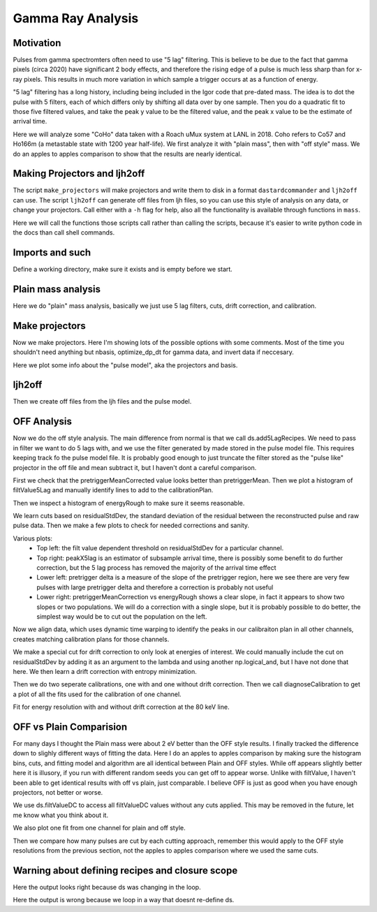 Gamma Ray Analysis
=======================

Motivation
----------
Pulses from gamma spectromters often need to use "5 lag" filtering. This is believe to be due to the fact that
gamma pixels (circa 2020) have significant 2 body effects, and therefore the rising edge of a pulse is much less
sharp than for x-ray pixels. This results in much more variation in which sample a trigger occurs at as a function of
energy. 

"5 lag" filtering has a long history, including being included in the Igor code that pre-dated mass. The idea is to 
dot the pulse with 5 filters, each of which differs only by shifting all data over by one sample. Then you do a quadratic 
fit to those five filtered values, and take the peak y value to be the filtered value, and the peak x value to be the estimate 
of arrival time.

Here we will analyze some "CoHo" data taken with a Roach uMux system at LANL in 2018. Coho refers to Co57 and Ho166m (a metastable state with 1200 year half-life). We first analyze it with "plain mass",
then with "off style" mass. We do an apples to apples comparison to show that the results are nearly identical.

Making Projectors and ljh2off
-----------------------------
The script ``make_projectors`` will make projectors and write them to disk in a format ``dastardcommander`` and ``ljh2off`` can use. 
The script ``ljh2off`` can generate off files from ljh files, so you can use this style of analysis on any data, or change your projectors. 
Call either with a ``-h`` flag for help, also all the functionality is available through functions in ``mass``.

Here we will call the functions those scripts call rather than calling the scripts, because it's easier to write python code in the docs than call shell commands.


Imports and such
---------------------

.. testcode::

  import mass
  from mass.off import ChannelGroup, getOffFileListFromOneFile, Channel, labelPeak, labelPeaks
  import os
  import h5py
  import pylab as plt
  import numpy as np
  import lmfit
  import testucalfiles

  np.random.seed(2)  # the projector creation process uses a random algorithm for svds, this ensures we get the same answer each time

  # add the lines we will use for calibraiton
  mass.STANDARD_FEATURES['Ho166m_80'] = 80.574e3
  mass.STANDARD_FEATURES['Co57_122'] = 122.06065e3
  mass.STANDARD_FEATURES['Ho166m_184'] = 184.4113e3

Define a working directory, make sure it exists and is empty before we start.

.. testcode::

  import shutil
  try:
      d0 = os.path.dirname(os.path.realpath(__file__))
  except:
      d0 = os.getcwd()
  d = os.path.join(d0, "_gamma")
  if os.path.isdir(d):
    shutil.rmtree(d)
  os.mkdir(d)
  model_mass_hdf5 = os.path.join(d, "20181018_144520_mass_for_model.hdf5")
  model_hdf5 = os.path.join(d, "20181018_144520_model.hdf5")
  mass_hdf5 = os.path.join(d, "20181018_144520_mass.hdf5")

Plain mass analysis
-------------------

Here we do "plain" mass analysis, basically we just use 5 lag filters, cuts, drift correction, and calibration.

.. testcode::
	
  pulse_files = [testucalfiles.d["coho2018"].pulse_files[i] for i in [0,2]]
  noise_files = [testucalfiles.d["coho2018"].noise_files[i] for i in [0,2]]
  data_plain = mass.TESGroup(filenames=pulse_files,
          noise_filenames=noise_files,
          hdf5_filename=mass_hdf5)
  data_plain.summarize_data(pretrigger_ignore_microsec=500)
  data_plain.auto_cuts()
  universal_cuts = mass.controller.AnalysisControl(
      peak_value=(0, None),
      pulse_average=(0, None),
  )
  data_plain.apply_cuts(universal_cuts)
  # dan does a peak_index cut here, skipping for now
  data_plain.correct_flux_jumps(flux_quant=2**12)
  data_plain.avg_pulses_auto_masks() 
  data_plain.compute_noise_spectra(max_excursion=300)
  data_plain.compute_5lag_filter(f_3db=10e3)
  data_plain.filter_data()
  # here dan chooses a wide range around the highest peak
  # im skipping that since I get identical results without it
  data_plain.drift_correct()
  data_plain.calibrate("p_filt_value_dc", ["ErKAlpha1", 'Ho166m_80', 'Co57_122', 'Ho166m_184'], fit_range_ev=600, 
      bin_size_ev=10, diagnose=False, _rethrow=True)

Make projectors
---------------

Now we make projectors. Here I'm showing lots of the possible options with some comments.
Most of the time you shouldn't need anything but nbasis, optimize_dp_dt for gamma data, and invert data if neccesary.

.. testcode::

  with h5py.File(model_hdf5,"w") as h5:
      mass.make_projectors(pulse_files=[testucalfiles.d["coho2018"].pulse_files[i] for i in [0,2]],
          noise_files=[testucalfiles.d["coho2018"].noise_files[i] for i in [0,2]],
          h5=h5,
          n_sigma_pt_rms=1000, # we want tails of previous pulses in our basis
          n_sigma_max_deriv=10,
          n_basis=5,
          maximum_n_pulses=5000,
          mass_hdf5_path=model_mass_hdf5,
          invert_data=False,
          optimize_dp_dt=False, # seems to work better for gamma data
          extra_n_basis_5lag=0, # mostly for testing, might help you make a more efficient basis for gamma rays, but doesn't seem neccesary
          noise_weight_basis=True) # only for testing, not expected to ever help to change this


  with h5py.File(model_hdf5,"r") as h5:
      models = {int(ch) : mass.pulse_model.PulseModel.fromHDF5(h5[ch]) for ch in h5.keys()}
  models[3].plot()

.. testcode::
  :hide:

  plt.savefig("img/gamma_model1.png");plt.close()
  plt.savefig("img/gamma_model2.png");plt.close()

.. image:: img/gamma_model1.png
  :width: 45%

.. image:: img/gamma_model2.png
  :width: 45%

Here we plot some info about the "pulse model", aka the projectors and basis.

ljh2off
-------

Then we create off files from the ljh files and the pulse model.

.. testcode::
	
  output_dir = os.path.join(d, "20181018_144520_off")
  os.mkdir(output_dir)
  r = mass.ljh2off.ljh2off_loop(ljhpath = pulse_files[0],
      h5_path = model_hdf5, 
      output_dir = output_dir,
      max_channels = 240, 
      n_ignore_presamples = 0, 
      require_experiment_state=False,
      show_progress=True)
  ljh_filenames, off_filenames = r


  # write a dummy experiment state file, since the data didn't come with one
  with open(os.path.join(output_dir, "20181018_144520_experiment_state.txt"),"w") as f:
      f.write("# yo yo\n")
      f.write("0, START\n")


OFF Analysis
------------

Now we do the off style analysis. The main difference from normal is that we call ds.add5LagRecipes. We need to pass in
filter we want to do 5 lags with, and we use the filter generated by made stored in the pulse model file. This requires
keeping track fo the pulse model file. It is probably good enough to just truncate the filter stored as the "pulse like"
projector in the off file and mean subtract it, but I haven't dont a careful comparison.

.. testcode::

  data = ChannelGroup(off_filenames)
  data.setDefaultBinsize(10) # set the default bin size in eV for fits

  for channum, ds in data.items():
      # define recipes for "filtValue5Lag", "peakX5Lag" and "cba5Lag"
      # where cba refers to the coefficiencts of a polynomial fit to the 5 lags of the filter
      filter_5lag = models[channum].f_5lag
      ds.add5LagRecipes(filter_5lag)   
      # this data has artificial offsets of n*2**12 added to pretriggerMean by the phase unwrap algorithm used
      # define a "pretriggerMeanCorrected" to remove these offsets
      ds.recipes.add("pretriggerMeanCorrected", lambda pretriggerMean: pretriggerMean%2**12)

First we check that the pretriggerMeanCorrected value looks better than pretriggerMean. Then we plot a histogram of
filtValue5Lag and manually identify lines to add to the calibrationPlan.

.. testcode ::

  ds = data[3]
  ds.plotAvsB("relTimeSec", ["pretriggerMean", "pretriggerMeanCorrected"])
  ds.plotHist(np.arange(0, 30000, 10),"filtValue5Lag")

  ds.calibrationPlanInit("filtValue5Lag")
  ds.calibrationPlanAddPoint(4369, 'ErKAlpha1')
  ds.calibrationPlanAddPoint(7230, 'Ho166m_80')
  ds.calibrationPlanAddPoint(10930, 'Co57_122')
  ds.calibrationPlanAddPoint(16450, 'Ho166m_184')

  ds.plotHist(np.arange(40000, 200000, 20),"energyRough")

.. testcode::
  :hide:

  plt.savefig("img/gamma_energyrough_hist.png");plt.close()
  plt.savefig("img/gamma_fv_hist.png");plt.close()
  plt.savefig("img/gamma_ptm_check.png");plt.close()



.. image:: img/gamma_ptm_check.png
  :width: 45%

.. image:: img/gamma_fv_hist.png
  :width: 45%

Then we inspect a histogram of energyRough to make sure it seems reasonable.

.. image:: img/gamma_energyrough_hist.png
  :width: 45%

We learn cuts based on residualStdDev, the standard deviation of the residual between the reconstructed pulse and raw 
pulse data. Then we make a few plots to check for needed corrections and sanity.

.. testcode::  

  # i only want to plot one channel of this
  # there is currently no simpler way than this
  for ds in data.values()[1:]:
      ds.learnResidualStdDevCut(n_sigma_equiv=15, plot=False, setDefault=True)
  ds = data[3] # the above loop rebinds ds to the last dataset, but lets keep looking at the same one
  ds.learnResidualStdDevCut(n_sigma_equiv=15, plot=True, setDefault=True)

  # make a few plots to see if we need corrections
  ds.plotAvsB("peakX5Lag", "energyRough")
  plt.grid(True)
  plt.xlim(-.8, 0.5)  
  plt.ylim(80400, 80575)   
  ds.plotAvsB("pretriggerDelta", "energyRough")
  plt.grid(True)
  plt.xlim(-40, 20)  
  plt.ylim(80100, 80900)  
  ds.plotAvsB("pretriggerMeanCorrected", "energyRough")
  plt.grid(True)
  plt.xlim(3890, 3930)  
  plt.ylim(80400, 80575)   

.. testcode::
  :hide:

  plt.savefig("img/gamma_ptmc.png");plt.close()
  plt.savefig("img/gamma_ptdelta.png");plt.close()
  plt.savefig("img/gamma_arrival.png");plt.close()
  plt.savefig("img/gamma_cuts.png");plt.close()

Various plots:
 - Top left: the filt value dependent threshold on residualStdDev for a particular channel. 
 - Top right: peakX5lag is an estimator of subsample arrival time, there is possibly some benefit to do further correction, but the 5 lag process has removed the majority of the arrival time effect
 - Lower left: pretrigger delta is a measure of the slope of the pretrigger region, here we see there are very few pulses with large pretrigger delta and therefore a correction is probably not useful
 - Lower right: pretriggerMeanCorrection vs energyRough shows a clear slope, in fact it appears to show two slopes or two populations. We will do a correction with a single slope, but it is probably possible to do better, the simplest way would be to cut out the population on the left.

.. image:: img/gamma_cuts.png
  :width: 45%

.. image:: img/gamma_arrival.png
  :width: 45%

.. image:: img/gamma_ptdelta.png
  :width: 45%

.. image:: img/gamma_ptmc.png
  :width: 45%

Now we align data, which uses dynamic time warping to identify the peaks in our calibraiton plan in all other channels, 
creates matching calibration plans for those channels. 

We make a special cut for drift correction to only look at energies of interest. We could manually include the cut on 
residualStdDev by adding it as an argument to the lambda and using another np.logical_and, but I have not done that here.
We then learn a drift correction with entropy minimization.

Then we do two seperate calibrations, one with and one without drift correction. Then we call diagnoseCalibration to get
a plot of all the fits used for the calibration of one channel.

.. testcode::

  data.alignToReferenceChannel(ds, "filtValue5Lag", np.arange(0,30000,6))
  data.cutAdd("cutEnergyROI", lambda energyRough: np.logical_and(energyRough>40e3,energyRough<200e3), _rethrow=True)
  data.learnDriftCorrection(indicatorName="pretriggerMeanCorrected", 
      uncorrectedName="filtValue5Lag", correctedName="filtValueDC", cutRecipeName="cutEnergyROI", _rethrow=True)

  params = lmfit.Parameters() # use this to adjust params after the guessing routine, eg to hold them fixed
  # here the guess routine works well enough so we don't add anything to params
  # you can also just leave this out, but I wanted to show that it exists
  results_5lag = data.calibrateFollowingPlan("filtValue5Lag", calibratedName="energy5Lag",
      dlo=400, dhi=400,overwriteRecipe=True, params_update = params)
  results_dc = data.calibrateFollowingPlan("filtValueDC", calibratedName="energy",
      dlo=400, dhi=400,overwriteRecipe=True, params_update = params)

  ds.diagnoseCalibration()

.. testcode::
  :hide:

  plt.savefig("img/gamma_diagnose.png");plt.close()

.. image:: img/gamma_diagnose.png
  :width: 80%

Fit for energy resolution with and without drift correction at the 80 keV line.

.. testcode::

  # with off style cuts
  line = 'Ho166m_80'
  for attr in ["energy", "energy5Lag"][:]:
      print(f"{attr}:")
      for ds in data.values():
          result = ds.linefit(line, attr, dlo=200, dhi=200, plot=False, params_update = params)
          if result.params["fwhm"].stderr is None:
              result.params["fwhm"].stderr = 100000
          print(f"""\t{ds.shortName:22} {line} fwhm={result.params["fwhm"].value:.2f}+/-{result.params["fwhm"].stderr:.2f}""")

.. testoutput::
  :options: +NORMALIZE_WHITESPACE

  energy:
    20181018_144520 chan3  Ho166m_80 fwhm=60.19+/-1.93
    20181018_144520 chan13 Ho166m_80 fwhm=62.49+/-2.03
  energy5Lag:
    20181018_144520 chan3  Ho166m_80 fwhm=64.12+/-2.46
    20181018_144520 chan13 Ho166m_80 fwhm=70.69+/-2.62

OFF vs Plain Comparision
------------------------

For many days I thought the Plain mass were about 2 eV better than the OFF style results. I finally tracked the difference
down to slighly different ways of fitting the data. Here I do an apples to apples comparison by making sure the histogram bins,
cuts, and fitting model and algorithm are all identical between Plain and OFF styles. While off appears slightly better here
it is illusory, if you run with different random seeds you can get off to appear worse. Unlike with filtValue, I haven't
been able to get identical results with off vs plain, just comparable. I believe OFF is just as good when you have
enough projectors, not better or worse.

We use ds.filtValueDC to access all filtValueDC values without any cuts applied. This may be removed in the future, let 
me know what you think about it.

.. testcode::

  # apples to apples comparison to plain mass
  for ds in data.values():
      plain_ds = data_plain.channel[ds.channum]
      e0=mass.STANDARD_FEATURES[line]
      bin_edges = np.arange(e0-200, e0+200, 10)
      bin_centers = 0.5*(bin_edges[1:]+bin_edges[:-1])
      g = plain_ds.good()
      cal = plain_ds.calibration["p_filt_value_dc"]
      counts, _ = np.histogram(cal(ds.filtValueDC[g]), bin_edges)
      model = mass.off.util.get_model(line)
      params = model.guess(counts, bin_centers)
      params["dph_de"].set(1,vary=False)
      result = model.fit(counts, bin_centers=bin_centers, params=params)
      fwhm, unc = result.params["fwhm"].value, result.params["fwhm"].stderr
      print(f"\tchan {ds.channum:3d} fwhm={fwhm:.2f}+/-{unc:.2f} (off)")

      plain_counts, _ = np.histogram(cal(plain_ds.p_filt_value_dc[g]), bin_edges)
      plain_model = mass.off.util.get_model(line)
      plain_params = model.guess(plain_counts, bin_centers)
      plain_params["dph_de"].set(1,vary=False)
      plain_result = plain_model.fit(plain_counts, bin_centers=bin_centers, params=plain_params)
      plain_fwhm, plain_unc = plain_result.params["fwhm"].value, plain_result.params["fwhm"].stderr
      print(f"\tchan {ds.channum:3d} fwhm={plain_fwhm:.2f}+/-{plain_unc:.2f} (ljh)")

  result.plotm(title="off "+ds.shortName)
  plain_result.plotm(title="ljh "+ds.shortName)

.. testoutput::
  :options: +NORMALIZE_WHITESPACE

    chan   3 fwhm=60.11+/-1.55 (off)
    chan   3 fwhm=60.11+/-1.82 (ljh)
    chan  13 fwhm=60.43+/-1.98 (off)
    chan  13 fwhm=61.27+/-2.03 (ljh)

We also plot one fit from one channel for plain and off style.

.. testcode::
  :hide:

  plt.savefig("img/gamma_plain_fit.png");plt.close()
  plt.savefig("img/gamma_off_fit.png");plt.close()


.. image:: img/gamma_plain_fit.png
  :width: 45%

.. image:: img/gamma_off_fit.png
  :width: 45%

Then we compare how many pulses are cut by each cutting approach, remember this would apply to the OFF style resolutions 
from the previous section, not the apples to apples comparison where we used the same cuts.

.. testcode::

  # how many were cut
  for (ch, ds) in data.items():
      dsp = data_plain.channel[ch]
      print(f"ch {ch}off   ngood={ds.cutResidualStdDev.sum()} ntot={len(ds)}")
      print(f"ch {ch}plain ngood={dsp.good().sum()} ntot={dsp.nPulses}")

.. testoutput::
  :options: +NORMALIZE_WHITESPACE

  ch 3off   ngood=22118 ntot=22930
  ch 3plain ngood=21959 ntot=22930
  ch 13off   ngood=21503 ntot=22406
  ch 13plain ngood=21320 ntot=22406



Warning about defining recipes and closure scope
------------------------------------------------

.. testcode::

  # this function will be used in the following loop
  def f_maker(ch):
      return lambda pretriggerMean: np.zeros(len(pretriggerMean))+ch
  for ds in data.values():
      # you may want to define a recipe that depends on some external variable for each ds
      # this is easy to get wrong, so here lets look at the right and wrong way
      ds.recipes.add("channum_wrong", lambda pretriggerMean: np.zeros(len(pretriggerMean))+ds.channum)
      ds.recipes.add("channum_right", f_maker(ds.channum) ) # use a function to introduce new scope, see https://eev.ee/blog/2011/04/24/gotcha-python-scoping-closures/

  # you can easily trick yourself that you didnt mess up by writing a loop that defines ds
  # this only works because ds happens to have the right value at the time you evaluate the recipe
  # but it's really fragile and seems to get "locked in"
  for attr in ["channum_wrong", "channum_right"]:
      for ds in data.values():
        v = ds.getAttr(attr, slice(0,1))[0]
        print(f"channel {ds.channum} {attr} gives {v}")

Here the output looks right because ds was changing in the loop.

.. testoutput::

  channel 3 channum_wrong gives 3.0
  channel 13 channum_wrong gives 13.0
  channel 3 channum_right gives 3.0
  channel 13 channum_right gives 13.0

.. testcode::

  # if we write the loop in a way that doesn't redefine the ds variable, we can see the problem clearly
  for attr in ["channum_wrong", "channum_right"]:
      for channum in data.keys():
        v = data[channum].getAttr(attr, slice(0,1))[0]
        print(f"channel {channum} {attr} gives {v}")

Here the output is wrong because we loop in a way that doesnt re-define ds.

.. testoutput::

  channel 3 channum_wrong gives 13.0
  channel 13 channum_wrong gives 13.0
  channel 3 channum_right gives 3.0
  channel 13 channum_right gives 13.0

.. testcode::
  :hide:
  
  # will fail tests if any figs are open
  if (n := len(plt.get_fignums())) != 0:
      print(f"{n} figs left open")

